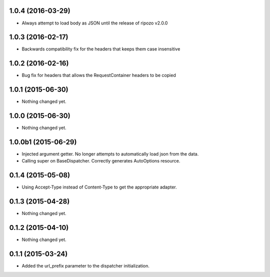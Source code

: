 1.0.4 (2016-03-29)
==================

- Always attempt to load body as JSON until the release of ripozo v2.0.0


1.0.3 (2016-02-17)
==================

- Backwards compatibility fix for the headers that keeps them case insensitive


1.0.2 (2016-02-16)
==================

- Bug fix for headers that allows the RequestContainer headers to be copied


1.0.1 (2015-06-30)
==================

- Nothing changed yet.


1.0.0 (2015-06-30)
==================

- Nothing changed yet.


1.0.0b1 (2015-06-29)
====================

- Injected argument getter.  No longer attempts to automatically load json from the data.
- Calling super on BaseDispatcher.  Correctly generates AutoOptions resource.


0.1.4 (2015-05-08)
==================

- Using Accept-Type instead of Content-Type to get the appropriate adapter.


0.1.3 (2015-04-28)
==================

- Nothing changed yet.


0.1.2 (2015-04-10)
==================

- Nothing changed yet.


0.1.1 (2015-03-24)
==================

- Added the url_prefix parameter to the dispatcher initialization.